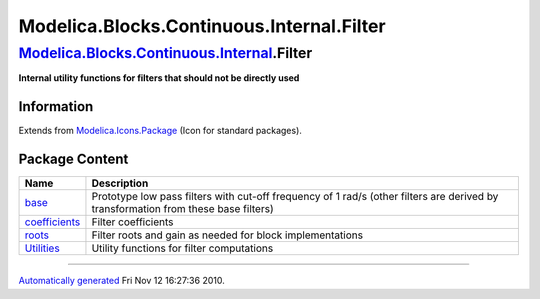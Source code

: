 ==========================================
Modelica.Blocks.Continuous.Internal.Filter
==========================================

`Modelica.Blocks.Continuous.Internal <Modelica_Blocks_Continuous_Internal.html#Modelica.Blocks.Continuous.Internal>`_.Filter
----------------------------------------------------------------------------------------------------------------------------

**Internal utility functions for filters that should not be directly
used**

Information
~~~~~~~~~~~

Extends from
`Modelica.Icons.Package <Modelica_Icons_Package.html#Modelica.Icons.Package>`_
(Icon for standard packages).

Package Content
~~~~~~~~~~~~~~~

+----------------------------------------------------------------------------------------------------------------------------------------------------------------------------------------------------+--------------------------------------------------------------------------------------------------------------------------------------+
| Name                                                                                                                                                                                               | Description                                                                                                                          |
+====================================================================================================================================================================================================+======================================================================================================================================+
| |image4| `base <Modelica_Blocks_Continuous_Internal_Filter_base.html#Modelica.Blocks.Continuous.Internal.Filter.base>`_                                                                            | Prototype low pass filters with cut-off frequency of 1 rad/s (other filters are derived by transformation from these base filters)   |
+----------------------------------------------------------------------------------------------------------------------------------------------------------------------------------------------------+--------------------------------------------------------------------------------------------------------------------------------------+
| |image5| `coefficients <Modelica_Blocks_Continuous_Internal_Filter_coefficients.html#Modelica.Blocks.Continuous.Internal.Filter.coefficients>`_                                                    | Filter coefficients                                                                                                                  |
+----------------------------------------------------------------------------------------------------------------------------------------------------------------------------------------------------+--------------------------------------------------------------------------------------------------------------------------------------+
| |image6| `roots <Modelica_Blocks_Continuous_Internal_Filter_roots.html#Modelica.Blocks.Continuous.Internal.Filter.roots>`_                                                                         | Filter roots and gain as needed for block implementations                                                                            |
+----------------------------------------------------------------------------------------------------------------------------------------------------------------------------------------------------+--------------------------------------------------------------------------------------------------------------------------------------+
| |image7| `Utilities <Modelica_Blocks_Continuous_Internal_Filter_Utilities.html#Modelica.Blocks.Continuous.Internal.Filter.Utilities>`_                                                             | Utility functions for filter computations                                                                                            |
+----------------------------------------------------------------------------------------------------------------------------------------------------------------------------------------------------+--------------------------------------------------------------------------------------------------------------------------------------+

--------------

`Automatically generated <http://www.3ds.com/>`_ Fri Nov 12 16:27:36
2010.

.. |Modelica.Blocks.Continuous.Internal.Filter.base| image:: Modelica.Blocks.Continuous.InternalS.png
.. |Modelica.Blocks.Continuous.Internal.Filter.coefficients| image:: Modelica.Blocks.Continuous.InternalS.png
.. |Modelica.Blocks.Continuous.Internal.Filter.roots| image:: Modelica.Blocks.Continuous.InternalS.png
.. |Modelica.Blocks.Continuous.Internal.Filter.Utilities| image:: Modelica.Blocks.Continuous.InternalS.png
.. |image4| image:: Modelica.Blocks.Continuous.InternalS.png
.. |image5| image:: Modelica.Blocks.Continuous.InternalS.png
.. |image6| image:: Modelica.Blocks.Continuous.InternalS.png
.. |image7| image:: Modelica.Blocks.Continuous.InternalS.png

